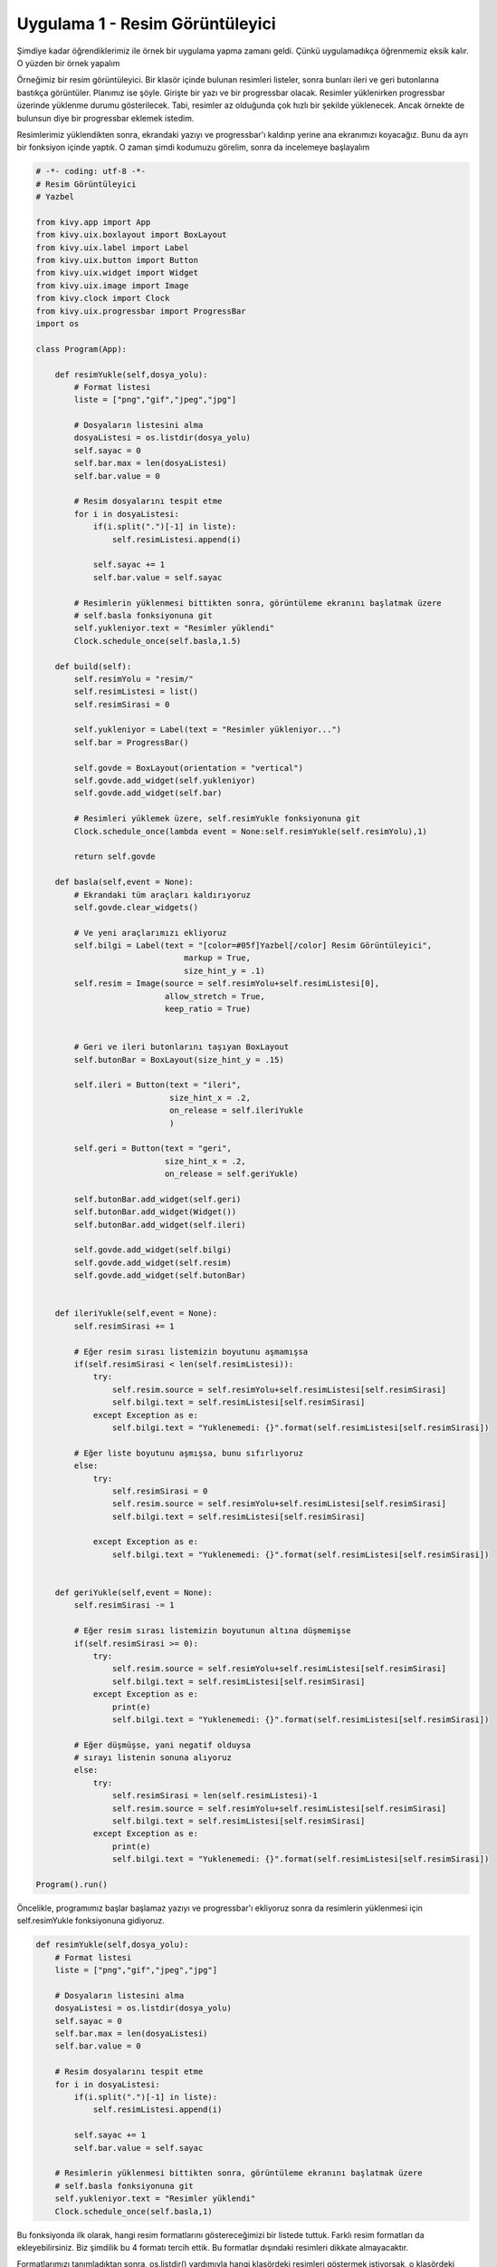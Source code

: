 Uygulama 1 - Resim Görüntüleyici
################################

Şimdiye kadar öğrendiklerimiz ile örnek bir uygulama yapma zamanı geldi. Çünkü uygulamadıkça öğrenmemiz eksik kalır. O yüzden bir örnek yapalım

Örneğimiz bir resim görüntüleyici. Bir klasör içinde bulunan resimleri listeler, sonra bunları ileri ve geri butonlarına bastıkça görüntüler. Planımız ise şöyle. Girişte bir yazı ve bir progressbar olacak. Resimler yüklenirken progressbar üzerinde yüklenme durumu gösterilecek. Tabi, resimler az olduğunda çok hızlı bir şekilde yüklenecek. Ancak örnekte de bulunsun diye bir progressbar eklemek istedim. 

Resimlerimiz yüklendikten sonra, ekrandaki yazıyı ve progressbar'ı kaldırıp yerine ana ekranımızı koyacağız. Bunu da ayrı bir fonksiyon içinde yaptık. O zaman şimdi kodumuzu görelim, sonra da incelemeye başlayalım

.. code-block:: python

	# -*- coding: utf-8 -*-
	# Resim Görüntüleyici
	# Yazbel

	from kivy.app import App
	from kivy.uix.boxlayout import BoxLayout
	from kivy.uix.label import Label
	from kivy.uix.button import Button
	from kivy.uix.widget import Widget
	from kivy.uix.image import Image
	from kivy.clock import Clock
	from kivy.uix.progressbar import ProgressBar
	import os

	class Program(App):
	    
	    def resimYukle(self,dosya_yolu):
	        # Format listesi
	        liste = ["png","gif","jpeg","jpg"]

	        # Dosyaların listesini alma
	        dosyaListesi = os.listdir(dosya_yolu)
	        self.sayac = 0
	        self.bar.max = len(dosyaListesi)
	        self.bar.value = 0
	        
	        # Resim dosyalarını tespit etme
	        for i in dosyaListesi:
	            if(i.split(".")[-1] in liste):
	                self.resimListesi.append(i)
	                
	            self.sayac += 1
	            self.bar.value = self.sayac

	        # Resimlerin yüklenmesi bittikten sonra, görüntüleme ekranını başlatmak üzere
	        # self.basla fonksiyonuna git
	        self.yukleniyor.text = "Resimler yüklendi"
	        Clock.schedule_once(self.basla,1.5)

	    def build(self):
	        self.resimYolu = "resim/"
	        self.resimListesi = list()
	        self.resimSirasi = 0
	        
	        self.yukleniyor = Label(text = "Resimler yükleniyor...")
	        self.bar = ProgressBar()
	        
	        self.govde = BoxLayout(orientation = "vertical")
	        self.govde.add_widget(self.yukleniyor)
	        self.govde.add_widget(self.bar)
	        
	        # Resimleri yüklemek üzere, self.resimYukle fonksiyonuna git
	        Clock.schedule_once(lambda event = None:self.resimYukle(self.resimYolu),1)
		
	        return self.govde

	    def basla(self,event = None):
	        # Ekrandaki tüm araçları kaldırıyoruz
	        self.govde.clear_widgets()

	        # Ve yeni araçlarımızı ekliyoruz
		self.bilgi = Label(text = "[color=#05f]Yazbel[/color] Resim Görüntüleyici",
				       markup = True,
				       size_hint_y = .1)
		self.resim = Image(source = self.resimYolu+self.resimListesi[0],
				   allow_stretch = True,
				   keep_ratio = True)


	        # Geri ve ileri butonlarını taşıyan BoxLayout
	        self.butonBar = BoxLayout(size_hint_y = .15)
	        
	        self.ileri = Button(text = "ileri",
	                            size_hint_x = .2,
	                            on_release = self.ileriYukle
	                            )
	        
	        self.geri = Button(text = "geri",
	                           size_hint_x = .2,
	                           on_release = self.geriYukle)

	        self.butonBar.add_widget(self.geri)
	        self.butonBar.add_widget(Widget())
	        self.butonBar.add_widget(self.ileri)

		self.govde.add_widget(self.bilgi)
		self.govde.add_widget(self.resim)
		self.govde.add_widget(self.butonBar)


	    def ileriYukle(self,event = None):
	        self.resimSirasi += 1

	        # Eğer resim sırası listemizin boyutunu aşmamışsa
	        if(self.resimSirasi < len(self.resimListesi)):
	            try:
	                self.resim.source = self.resimYolu+self.resimListesi[self.resimSirasi]
	                self.bilgi.text = self.resimListesi[self.resimSirasi]
	            except Exception as e:
	                self.bilgi.text = "Yuklenemedi: {}".format(self.resimListesi[self.resimSirasi])

	        # Eğer liste boyutunu aşmışsa, bunu sıfırlıyoruz
	        else:
	            try:
	                self.resimSirasi = 0
	                self.resim.source = self.resimYolu+self.resimListesi[self.resimSirasi]
	                self.bilgi.text = self.resimListesi[self.resimSirasi]
	                
	            except Exception as e:
	                self.bilgi.text = "Yuklenemedi: {}".format(self.resimListesi[self.resimSirasi])

	    
	    def geriYukle(self,event = None):
	        self.resimSirasi -= 1

	        # Eğer resim sırası listemizin boyutunun altına düşmemişse
	        if(self.resimSirasi >= 0):
	            try:
	                self.resim.source = self.resimYolu+self.resimListesi[self.resimSirasi]
	                self.bilgi.text = self.resimListesi[self.resimSirasi]
	            except Exception as e:
	                print(e)
	                self.bilgi.text = "Yuklenemedi: {}".format(self.resimListesi[self.resimSirasi])

	        # Eğer düşmüşse, yani negatif olduysa
	        # sırayı listenin sonuna alıyoruz
	        else:
	            try:
	                self.resimSirasi = len(self.resimListesi)-1
	                self.resim.source = self.resimYolu+self.resimListesi[self.resimSirasi]
	                self.bilgi.text = self.resimListesi[self.resimSirasi]
	            except Exception as e:
	                print(e)
	                self.bilgi.text = "Yuklenemedi: {}".format(self.resimListesi[self.resimSirasi])
	                
	Program().run()

Öncelikle, programımız başlar başlamaz yazıyı ve progressbar'ı ekliyoruz sonra da resimlerin yüklenmesi için self.resimYukle fonksiyonuna gidiyoruz. 

.. code-block:: python

    def resimYukle(self,dosya_yolu):
        # Format listesi
        liste = ["png","gif","jpeg","jpg"]

        # Dosyaların listesini alma
        dosyaListesi = os.listdir(dosya_yolu)
        self.sayac = 0
        self.bar.max = len(dosyaListesi)
        self.bar.value = 0
        
        # Resim dosyalarını tespit etme
        for i in dosyaListesi:
            if(i.split(".")[-1] in liste):
                self.resimListesi.append(i)
                
            self.sayac += 1
            self.bar.value = self.sayac

        # Resimlerin yüklenmesi bittikten sonra, görüntüleme ekranını başlatmak üzere
        # self.basla fonksiyonuna git
        self.yukleniyor.text = "Resimler yüklendi"
        Clock.schedule_once(self.basla,1)

Bu fonksiyonda ilk olarak, hangi resim formatlarını göstereceğimizi bir listede tuttuk. Farklı resim formatları da ekleyebilirsiniz. Biz şimdilik bu 4 formatı tercih ettik. Bu formatlar dışındaki resimleri dikkate almayacaktır.

Formatlarımızı tanımladıktan sonra, os.listdir() yardımıyla hangi klasördeki resimleri göstermek istiyorsak, o klasördeki dosyaları liste olarak elde ediyoruz. Bakın resimleri değil, dosyaları diyorum. Çünkü os.listdir() sadece verilen dizindeki dosyaların listesini verir. Bu listeden resim dosyalarını, bizim belirlediğimiz formatta olanları, ayırt etmek bizim işimiz. 

Bu yüzden hemen aşağısında for döngüsü ile bu listenin elemanlarını tek tek kontrol ettik, ve uzantısı bizim belirttiğimiz uzantılardan biriyle eşleşiyorsa, self.resimListesi adlı listemize ekledik. 

Tüm resimleri tespit ettikten sonra, 1 saniye sonra self.basla fonksiyonuna gidiyoruz. Bu fonksiyonda, ekrandaki tüm araçları self.govde.clear_widgets() ile temizledik ve yeni araçlarımızı ekledik. 

.. code-block:: python

    def basla(self,event = None):
        # Ekrandaki tüm araçları kaldırıyoruz
        self.govde.clear_widgets()

        # Ve yeni araçlarımızı ekliyoruz
        self.bilgi = Label(text = "[color=#05f]Yazbel[/color] Resim Görüntüleyici",
			       markup = True,
			       size_hint_y = .1)
	    self.resim = Image(source = self.resimYolu+os.sep+self.resimListesi[0],
			   allow_stretch = True,
			   keep_ratio = True)


        # Geri ve ileri butonlarını taşıyan BoxLayout
        self.butonBar = BoxLayout(size_hint_y = .15)
        
        self.ileri = Button(text = "ileri",
                            size_hint_x = .2,
                            on_release = self.ileriYukle
                            )
        
        self.geri = Button(text = "geri",
                           size_hint_x = .2,
                           on_release = self.geriYukle)

        self.butonBar.add_widget(self.geri)
        self.butonBar.add_widget(Widget())
        self.butonBar.add_widget(self.ileri)

		self.govde.add_widget(self.bilgi)
		self.govde.add_widget(self.resim)
		self.govde.add_widget(self.butonBar)

Bu fonksiyonda yabancı olduğumuz bir kod yok sanırım.Kullandığımız tüm pencere araçlarını daha önce gördük. Sadece butonBar içine eklediğimiz bir adet boş widget var. Onu da iki butonun arasını doldurmak için ekledik. Eklemeseydik de olurdu tabi. 

Butonlarımızı ekledik ve ileri butonuna tıklandığı zaman, self.ileriYukle fonksiyonumuzun çalışmasını sağladık.

.. code-block:: python

    def ileriYukle(self,event = None):
        self.resimSirasi += 1

        # Eğer resim sırası listemizin boyutunu aşmamışsa
        if(self.resimSirasi < len(self.resimListesi)):
            try:
                self.resim.source = self.resimYolu+os.sep+self.resimListesi[self.resimSirasi]
                self.bilgi.text = self.resimListesi[self.resimSirasi]
            except Exception as e:
                self.bilgi.text = "Yuklenemedi: {}".format(self.resimListesi[self.resimSirasi])

        # Eğer liste boyutunu aşmışsa, bunu sıfırlıyoruz
        else:
            try:
                self.resimSirasi = 0
                self.resim.source = self.resimYolu+os.sep+self.resimListesi[self.resimSirasi]
                self.bilgi.text = self.resimListesi[self.resimSirasi]
                
            except Exception as e:
                self.bilgi.text = "Yuklenemedi: {}".format(self.resimListesi[self.resimSirasi])

İlk olarak resimSirasi değişkenini 1 arttırıyoruz ve sonra da bu değerin listemizin boyutunu aşıp aşmadığını kontrol ediyoruz. Çünkü eğer boyutunu aşarsa, "liste boyutu aşıldı" hatası alabiliriz. Bu yüzden eğer boyutu aştıysa, değerini tekrardan 0 yapıyoruz

Geri butonumuz için de benzer şeyleri yapıyoruz

.. code-block:: python

    def geriYukle(self,event = None):
        self.resimSirasi -= 1

        # Eğer resim sırası listemizin boyutunun altına düşmemişse
        if(self.resimSirasi >= 0):
            try:
                self.resim.source = self.resimYolu+os.sep+self.resimListesi[self.resimSirasi]
                self.bilgi.text = self.resimListesi[self.resimSirasi]
            except Exception as e:
                print(e)
                self.bilgi.text = "Yuklenemedi: {}".format(self.resimListesi[self.resimSirasi])

        # Eğer düşmüşse, yani negatif olduysa
        # sırayı listenin sonuna alıyoruz
        else:
            try:
                self.resimSirasi = len(self.resimListesi)-1
                self.resim.source = self.resimYolu+os.sep+self.resimListesi[self.resimSirasi]
                self.bilgi.text = self.resimListesi[self.resimSirasi]
            except Exception as e:
                print(e)
                self.bilgi.text = "Yuklenemedi: {}".format(self.resimListesi[self.resimSirasi])

Burda farklı olarak, resimSirasi değerinin eksiye düşüp düşmediğini kontrol ettik. Eksiye düştüyse, tekrar listenin sonuna alıyoruz. Böylece bir döngü içinde resimlerin görüntülenmesini sağladık.

Örnekte bulunan os.sep, bulunduğunuz işletim sisteminde kullanılan dizin ayracını verir. Linux kullanıyorsanız, "/" Windows kullanıyorsanız "\\" veya "\" olarak belirlenir. Örnekte kullanmamızın sebebi, resim yolu ve resim adını birleştirdiğimizde araya dizin ayracı koymak. Eğer koymazsak, resmin bulunamadığına dair hata alırız.

.. code-block:: python

	>>> resimYolu+os.sep+resim
	"resim/resim.jpg"

	>>> resimYolu+resim
	"resimresim.jpg"

Ben örnekte görüntülemek istediğim resimleri, program ile aynı klasörde bulunan "resim" adlı klasöre koydum. Eğer aynı klasörde bulunmayan başka bir klasörü listelemek isterseniz, tam dizini vermeniz gerekiyor. Yani "C:\\resimler" gibi.

Programın görüntüsü şöyle

.. image:: images/uygulama-1.gif

Gayet güzel çalışıyor. Kodu elimden geldiği kadar anlaşılır yazmaya çalıştım. Eğer anlamadığınız bir kısım olursa, veya hata olduğunu düşündüğünüz bir kısım varsa `Forum`_ üzerinden ulaşabilirsiniz.

.. _Forum: https://forum.yazbel.com

